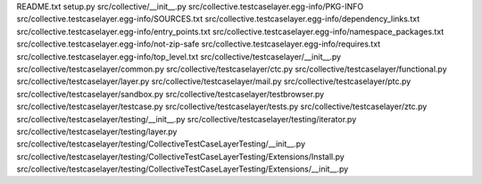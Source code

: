 README.txt
setup.py
src/collective/__init__.py
src/collective.testcaselayer.egg-info/PKG-INFO
src/collective.testcaselayer.egg-info/SOURCES.txt
src/collective.testcaselayer.egg-info/dependency_links.txt
src/collective.testcaselayer.egg-info/entry_points.txt
src/collective.testcaselayer.egg-info/namespace_packages.txt
src/collective.testcaselayer.egg-info/not-zip-safe
src/collective.testcaselayer.egg-info/requires.txt
src/collective.testcaselayer.egg-info/top_level.txt
src/collective/testcaselayer/__init__.py
src/collective/testcaselayer/common.py
src/collective/testcaselayer/ctc.py
src/collective/testcaselayer/functional.py
src/collective/testcaselayer/layer.py
src/collective/testcaselayer/mail.py
src/collective/testcaselayer/ptc.py
src/collective/testcaselayer/sandbox.py
src/collective/testcaselayer/testbrowser.py
src/collective/testcaselayer/testcase.py
src/collective/testcaselayer/tests.py
src/collective/testcaselayer/ztc.py
src/collective/testcaselayer/testing/__init__.py
src/collective/testcaselayer/testing/iterator.py
src/collective/testcaselayer/testing/layer.py
src/collective/testcaselayer/testing/CollectiveTestCaseLayerTesting/__init__.py
src/collective/testcaselayer/testing/CollectiveTestCaseLayerTesting/Extensions/Install.py
src/collective/testcaselayer/testing/CollectiveTestCaseLayerTesting/Extensions/__init__.py